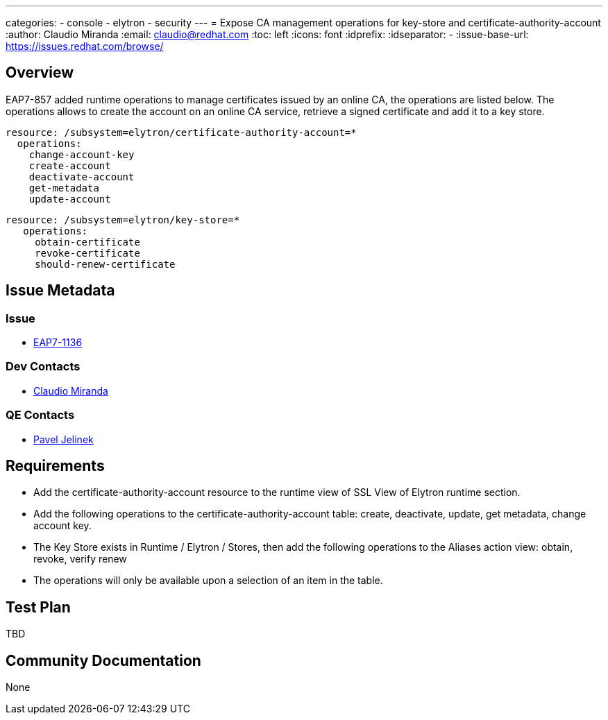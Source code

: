 ---
categories:
  - console
  - elytron
  - security 
---
= Expose CA management operations for key-store and certificate-authority-account
:author:            Claudio Miranda
:email:             claudio@redhat.com
:toc:               left
:icons:             font
:idprefix:
:idseparator:       -
:issue-base-url:    https://issues.redhat.com/browse/

== Overview

EAP7-857 added runtime operations to manage certificates issued by an online CA, the operations are listed below. 
The operations allows to create the account on an online CA service, retrieve a signed certificate and add it to a key store.

  resource: /subsystem=elytron/certificate-authority-account=*
    operations: 
      change-account-key
      create-account
      deactivate-account
      get-metadata
      update-account

 resource: /subsystem=elytron/key-store=*
    operations: 
      obtain-certificate
      revoke-certificate
      should-renew-certificate


== Issue Metadata

=== Issue

* https://issues.redhat.com/browse/EAP7-1136[EAP7-1136]

=== Dev Contacts

* mailto:claudio@redhat.com[Claudio Miranda]

=== QE Contacts

* mailto:pjelinek@redhat.com[Pavel Jelinek]

== Requirements

* Add the certificate-authority-account resource to the runtime view of SSL View of Elytron runtime section.
* Add the following operations to the certificate-authority-account table: create, deactivate, update, get metadata, change account key.
* The Key Store exists in Runtime / Elytron / Stores, then add the following operations to the Aliases action view: obtain, revoke, verify renew
* The operations will only be available upon a selection of an item in the table.

== Test Plan

TBD

== Community Documentation

None
